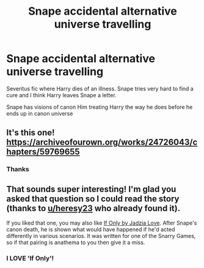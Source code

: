 #+TITLE: Snape accidental alternative universe travelling

* Snape accidental alternative universe travelling
:PROPERTIES:
:Author: HELLOOOOOOooooot
:Score: 1
:DateUnix: 1606108591.0
:DateShort: 2020-Nov-23
:FlairText: What's That Fic?
:END:
Severitus fic where Harry dies of an illness. Snape tries very hard to find a cure and I think Harry leaves Snape a letter.

Snape has visions of canon Him treating Harry the way he does before he ends up in canon universe


** It's this one! [[https://archiveofourown.org/works/24726043/chapters/59769655]]
:PROPERTIES:
:Author: heresy23
:Score: 1
:DateUnix: 1606133641.0
:DateShort: 2020-Nov-23
:END:

*** Thanks
:PROPERTIES:
:Author: HELLOOOOOOooooot
:Score: 1
:DateUnix: 1606161139.0
:DateShort: 2020-Nov-23
:END:


** That sounds super interesting! I'm glad you asked that question so I could read the story (thanks to [[/u/heresy23][u/heresy23]] who already found it).

If you liked that one, you may also like [[http://www.walkingtheplank.org/archive/viewstory.php?sid=3415][If Only by Jadzia Love]]. After Snape's canon death, he is shown what would have happened if he'd acted differently in various scenarios. It was written for one of the Snarry Games, so if that pairing is anathema to you then give it a miss.
:PROPERTIES:
:Author: JennaSayquah
:Score: 1
:DateUnix: 1606159364.0
:DateShort: 2020-Nov-23
:END:

*** I LOVE 'If Only'!
:PROPERTIES:
:Author: heresy23
:Score: 1
:DateUnix: 1606182322.0
:DateShort: 2020-Nov-24
:END:
